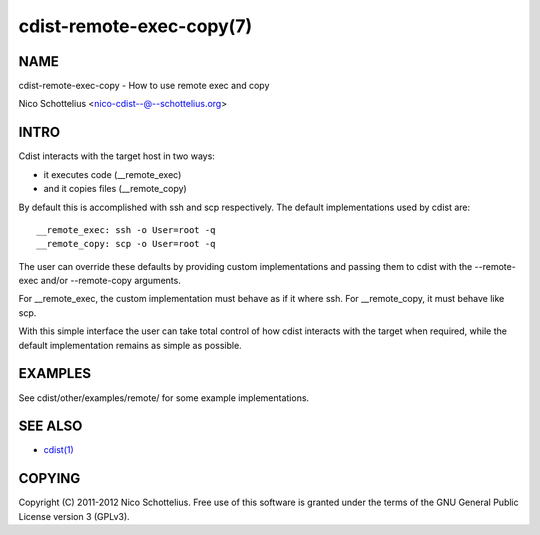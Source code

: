 cdist-remote-exec-copy(7)
=========================

NAME
----
cdist-remote-exec-copy - How to use remote exec and copy

Nico Schottelius <nico-cdist--@--schottelius.org>


INTRO
-----
Cdist interacts with the target host in two ways:

- it executes code (__remote_exec)
- and it copies files (__remote_copy)

By default this is accomplished with ssh and scp respectively.
The default implementations used by cdist are::

    __remote_exec: ssh -o User=root -q
    __remote_copy: scp -o User=root -q

The user can override these defaults by providing custom implementations and
passing them to cdist with the --remote-exec and/or --remote-copy arguments.

For __remote_exec, the custom implementation must behave as if it where ssh.
For __remote_copy, it must behave like scp.

With this simple interface the user can take total control of how cdist
interacts with the target when required, while the default implementation 
remains as simple as possible.


EXAMPLES
--------
See cdist/other/examples/remote/ for some example implementations.


SEE ALSO
--------
- `cdist(1) <../man1/cdist.html>`_


COPYING
-------
Copyright \(C) 2011-2012 Nico Schottelius. Free use of this software is
granted under the terms of the GNU General Public License version 3 (GPLv3).
